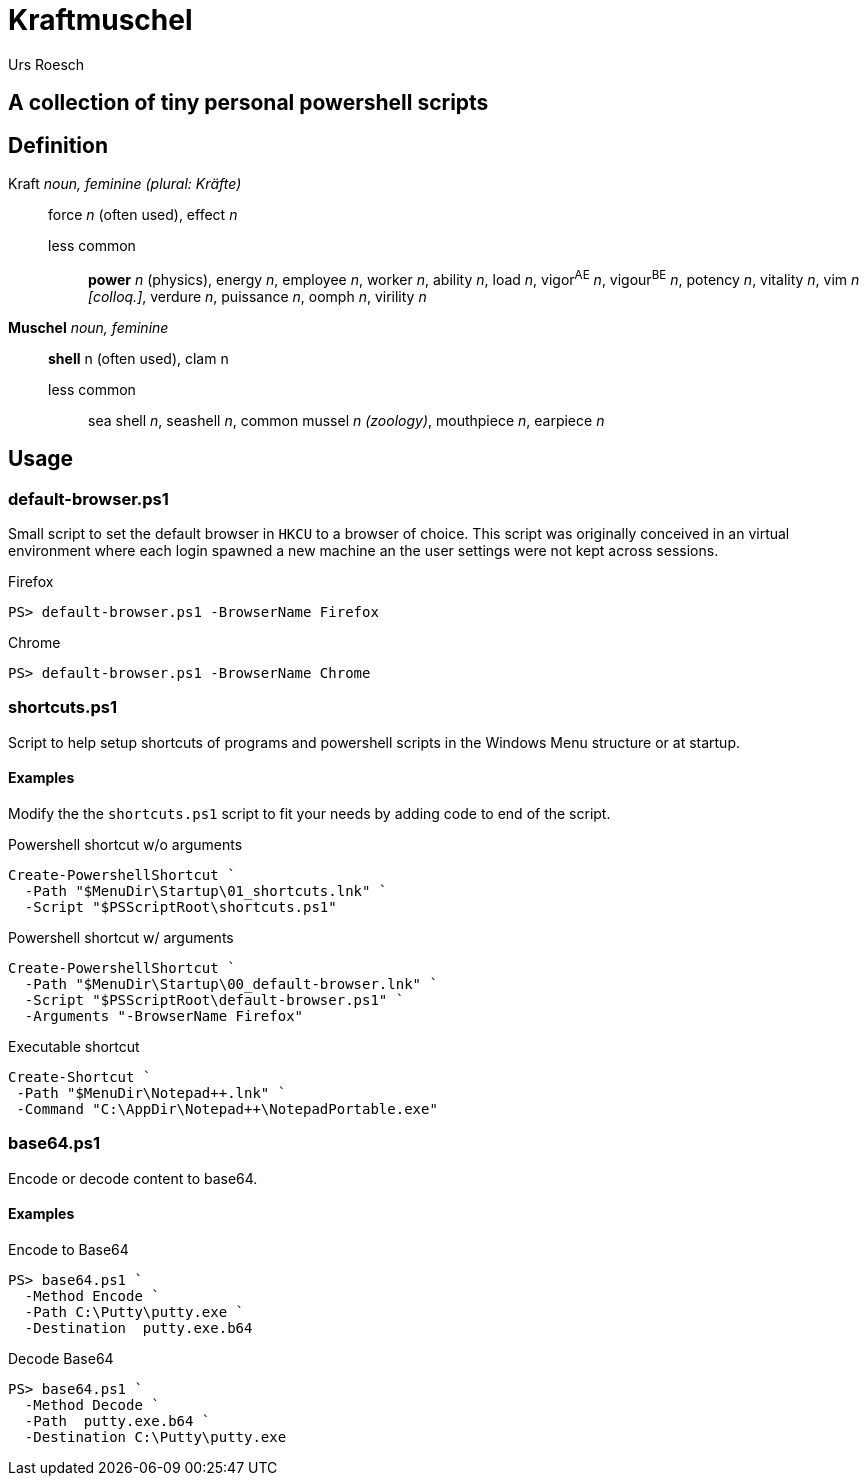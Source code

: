 = Kraftmuschel 
:author: Urs Roesch

== A collection of tiny personal powershell scripts 

== Definition

--
Kraft _noun, feminine (plural: Kräfte)_::
force _n_ (often used), effect _n_
  less common:::
    **power** _n_ (physics), energy _n_, employee _n_, 
    worker _n_, ability _n_, load _n_, vigor^AE^ _n_, vigour^BE^ _n_, 
    potency _n_, vitality _n_, vim _n [colloq.]_, verdure _n_, 
    puissance _n_, oomph _n_, virility _n_
--

--
**Muschel** _noun, feminine_::
 **shell** n (often used), clam n
 less common::: 
   sea shell _n_, seashell _n_, common mussel _n (zoology)_, 
   mouthpiece _n_, earpiece _n_ 
--

== Usage

=== default-browser.ps1

Small script to set the default browser in `HKCU` to a browser of choice.
This script was originally conceived in an virtual environment where each
login spawned a new machine an the user settings were not kept across
sessions. 

[source,console]
.Firefox 
----
PS> default-browser.ps1 -BrowserName Firefox
----


[source,console]
.Chrome
----
PS> default-browser.ps1 -BrowserName Chrome
----


=== shortcuts.ps1

Script to help setup shortcuts of programs and powershell scripts in the
Windows Menu structure or at startup.

==== Examples 

Modify the the `shortcuts.ps1` script to fit your needs by adding code to
end of the script. 

[source,powershell]
.Powershell shortcut w/o arguments
----
Create-PowershellShortcut `
  -Path "$MenuDir\Startup\01_shortcuts.lnk" `
  -Script "$PSScriptRoot\shortcuts.ps1"
----

[source,powershell]
.Powershell shortcut w/ arguments
----
Create-PowershellShortcut `
  -Path "$MenuDir\Startup\00_default-browser.lnk" `
  -Script "$PSScriptRoot\default-browser.ps1" `
  -Arguments "-BrowserName Firefox"
----

[source,powershell]
.Executable shortcut
----
Create-Shortcut `
 -Path "$MenuDir\Notepad++.lnk" `
 -Command "C:\AppDir\Notepad++\NotepadPortable.exe"
----

=== base64.ps1

Encode or decode content to base64.

==== Examples 

.Encode to Base64
[source,console]
----
PS> base64.ps1 `
  -Method Encode `
  -Path C:\Putty\putty.exe `
  -Destination  putty.exe.b64
----

.Decode Base64
[source,console]
----
PS> base64.ps1 `
  -Method Decode `
  -Path  putty.exe.b64 `
  -Destination C:\Putty\putty.exe
----

